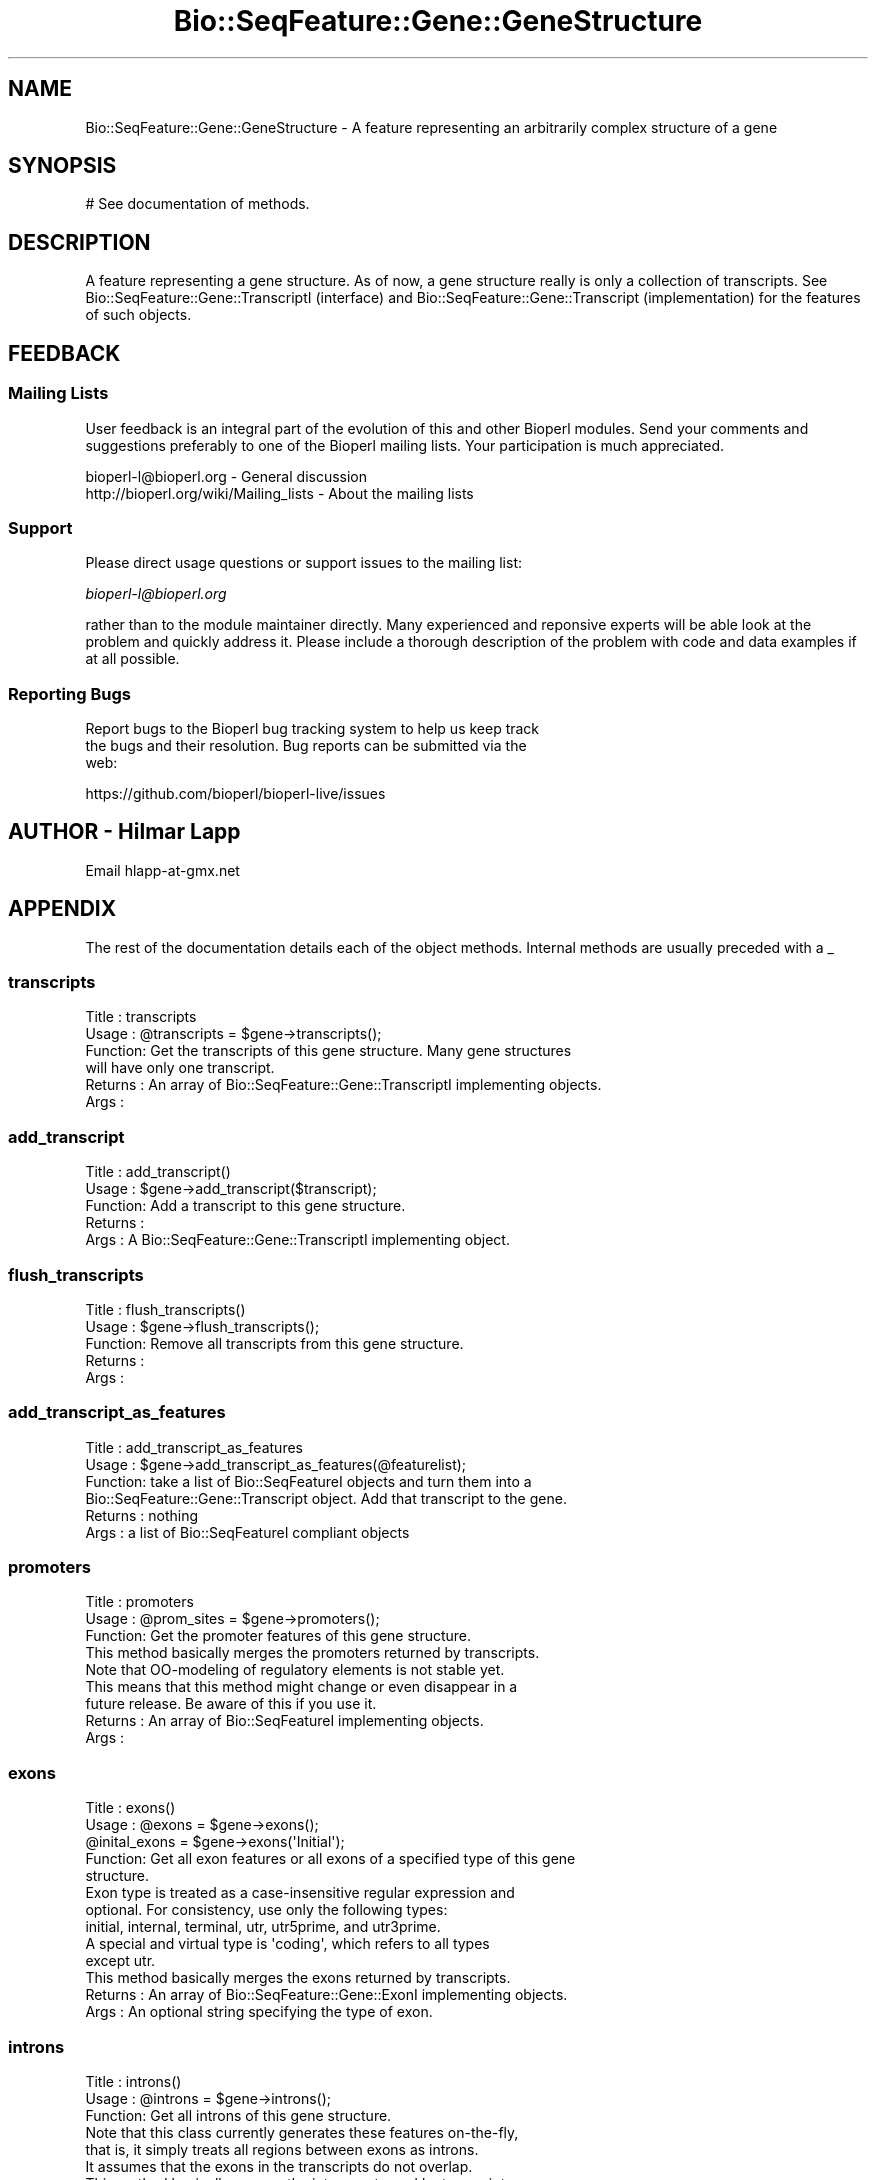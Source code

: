.\" Automatically generated by Pod::Man 4.09 (Pod::Simple 3.35)
.\"
.\" Standard preamble:
.\" ========================================================================
.de Sp \" Vertical space (when we can't use .PP)
.if t .sp .5v
.if n .sp
..
.de Vb \" Begin verbatim text
.ft CW
.nf
.ne \\$1
..
.de Ve \" End verbatim text
.ft R
.fi
..
.\" Set up some character translations and predefined strings.  \*(-- will
.\" give an unbreakable dash, \*(PI will give pi, \*(L" will give a left
.\" double quote, and \*(R" will give a right double quote.  \*(C+ will
.\" give a nicer C++.  Capital omega is used to do unbreakable dashes and
.\" therefore won't be available.  \*(C` and \*(C' expand to `' in nroff,
.\" nothing in troff, for use with C<>.
.tr \(*W-
.ds C+ C\v'-.1v'\h'-1p'\s-2+\h'-1p'+\s0\v'.1v'\h'-1p'
.ie n \{\
.    ds -- \(*W-
.    ds PI pi
.    if (\n(.H=4u)&(1m=24u) .ds -- \(*W\h'-12u'\(*W\h'-12u'-\" diablo 10 pitch
.    if (\n(.H=4u)&(1m=20u) .ds -- \(*W\h'-12u'\(*W\h'-8u'-\"  diablo 12 pitch
.    ds L" ""
.    ds R" ""
.    ds C` ""
.    ds C' ""
'br\}
.el\{\
.    ds -- \|\(em\|
.    ds PI \(*p
.    ds L" ``
.    ds R" ''
.    ds C`
.    ds C'
'br\}
.\"
.\" Escape single quotes in literal strings from groff's Unicode transform.
.ie \n(.g .ds Aq \(aq
.el       .ds Aq '
.\"
.\" If the F register is >0, we'll generate index entries on stderr for
.\" titles (.TH), headers (.SH), subsections (.SS), items (.Ip), and index
.\" entries marked with X<> in POD.  Of course, you'll have to process the
.\" output yourself in some meaningful fashion.
.\"
.\" Avoid warning from groff about undefined register 'F'.
.de IX
..
.if !\nF .nr F 0
.if \nF>0 \{\
.    de IX
.    tm Index:\\$1\t\\n%\t"\\$2"
..
.    if !\nF==2 \{\
.        nr % 0
.        nr F 2
.    \}
.\}
.\"
.\" Accent mark definitions (@(#)ms.acc 1.5 88/02/08 SMI; from UCB 4.2).
.\" Fear.  Run.  Save yourself.  No user-serviceable parts.
.    \" fudge factors for nroff and troff
.if n \{\
.    ds #H 0
.    ds #V .8m
.    ds #F .3m
.    ds #[ \f1
.    ds #] \fP
.\}
.if t \{\
.    ds #H ((1u-(\\\\n(.fu%2u))*.13m)
.    ds #V .6m
.    ds #F 0
.    ds #[ \&
.    ds #] \&
.\}
.    \" simple accents for nroff and troff
.if n \{\
.    ds ' \&
.    ds ` \&
.    ds ^ \&
.    ds , \&
.    ds ~ ~
.    ds /
.\}
.if t \{\
.    ds ' \\k:\h'-(\\n(.wu*8/10-\*(#H)'\'\h"|\\n:u"
.    ds ` \\k:\h'-(\\n(.wu*8/10-\*(#H)'\`\h'|\\n:u'
.    ds ^ \\k:\h'-(\\n(.wu*10/11-\*(#H)'^\h'|\\n:u'
.    ds , \\k:\h'-(\\n(.wu*8/10)',\h'|\\n:u'
.    ds ~ \\k:\h'-(\\n(.wu-\*(#H-.1m)'~\h'|\\n:u'
.    ds / \\k:\h'-(\\n(.wu*8/10-\*(#H)'\z\(sl\h'|\\n:u'
.\}
.    \" troff and (daisy-wheel) nroff accents
.ds : \\k:\h'-(\\n(.wu*8/10-\*(#H+.1m+\*(#F)'\v'-\*(#V'\z.\h'.2m+\*(#F'.\h'|\\n:u'\v'\*(#V'
.ds 8 \h'\*(#H'\(*b\h'-\*(#H'
.ds o \\k:\h'-(\\n(.wu+\w'\(de'u-\*(#H)/2u'\v'-.3n'\*(#[\z\(de\v'.3n'\h'|\\n:u'\*(#]
.ds d- \h'\*(#H'\(pd\h'-\w'~'u'\v'-.25m'\f2\(hy\fP\v'.25m'\h'-\*(#H'
.ds D- D\\k:\h'-\w'D'u'\v'-.11m'\z\(hy\v'.11m'\h'|\\n:u'
.ds th \*(#[\v'.3m'\s+1I\s-1\v'-.3m'\h'-(\w'I'u*2/3)'\s-1o\s+1\*(#]
.ds Th \*(#[\s+2I\s-2\h'-\w'I'u*3/5'\v'-.3m'o\v'.3m'\*(#]
.ds ae a\h'-(\w'a'u*4/10)'e
.ds Ae A\h'-(\w'A'u*4/10)'E
.    \" corrections for vroff
.if v .ds ~ \\k:\h'-(\\n(.wu*9/10-\*(#H)'\s-2\u~\d\s+2\h'|\\n:u'
.if v .ds ^ \\k:\h'-(\\n(.wu*10/11-\*(#H)'\v'-.4m'^\v'.4m'\h'|\\n:u'
.    \" for low resolution devices (crt and lpr)
.if \n(.H>23 .if \n(.V>19 \
\{\
.    ds : e
.    ds 8 ss
.    ds o a
.    ds d- d\h'-1'\(ga
.    ds D- D\h'-1'\(hy
.    ds th \o'bp'
.    ds Th \o'LP'
.    ds ae ae
.    ds Ae AE
.\}
.rm #[ #] #H #V #F C
.\" ========================================================================
.\"
.IX Title "Bio::SeqFeature::Gene::GeneStructure 3"
.TH Bio::SeqFeature::Gene::GeneStructure 3 "2019-10-27" "perl v5.26.2" "User Contributed Perl Documentation"
.\" For nroff, turn off justification.  Always turn off hyphenation; it makes
.\" way too many mistakes in technical documents.
.if n .ad l
.nh
.SH "NAME"
Bio::SeqFeature::Gene::GeneStructure \- A feature representing an arbitrarily complex structure of a gene
.SH "SYNOPSIS"
.IX Header "SYNOPSIS"
.Vb 1
\&  # See documentation of methods.
.Ve
.SH "DESCRIPTION"
.IX Header "DESCRIPTION"
A feature representing a gene structure. As of now, a gene structure
really is only a collection of transcripts. See
Bio::SeqFeature::Gene::TranscriptI (interface) and
Bio::SeqFeature::Gene::Transcript (implementation) for the features
of such objects.
.SH "FEEDBACK"
.IX Header "FEEDBACK"
.SS "Mailing Lists"
.IX Subsection "Mailing Lists"
User feedback is an integral part of the evolution of this and other
Bioperl modules. Send your comments and suggestions preferably to one
of the Bioperl mailing lists.  Your participation is much appreciated.
.PP
.Vb 2
\&  bioperl\-l@bioperl.org                  \- General discussion
\&  http://bioperl.org/wiki/Mailing_lists  \- About the mailing lists
.Ve
.SS "Support"
.IX Subsection "Support"
Please direct usage questions or support issues to the mailing list:
.PP
\&\fIbioperl\-l@bioperl.org\fR
.PP
rather than to the module maintainer directly. Many experienced and 
reponsive experts will be able look at the problem and quickly 
address it. Please include a thorough description of the problem 
with code and data examples if at all possible.
.SS "Reporting Bugs"
.IX Subsection "Reporting Bugs"
Report bugs to the Bioperl bug tracking system to help us keep track
 the bugs and their resolution. Bug reports can be submitted via the
 web:
.PP
.Vb 1
\&  https://github.com/bioperl/bioperl\-live/issues
.Ve
.SH "AUTHOR \- Hilmar Lapp"
.IX Header "AUTHOR - Hilmar Lapp"
Email hlapp\-at\-gmx.net
.SH "APPENDIX"
.IX Header "APPENDIX"
The rest of the documentation details each of the object
methods. Internal methods are usually preceded with a _
.SS "transcripts"
.IX Subsection "transcripts"
.Vb 4
\& Title   : transcripts
\& Usage   : @transcripts = $gene\->transcripts();
\& Function: Get the transcripts of this gene structure. Many gene structures
\&           will have only one transcript.
\&
\& Returns : An array of Bio::SeqFeature::Gene::TranscriptI implementing objects.
\& Args    :
.Ve
.SS "add_transcript"
.IX Subsection "add_transcript"
.Vb 5
\& Title   : add_transcript()
\& Usage   : $gene\->add_transcript($transcript);
\& Function: Add a transcript to this gene structure.
\& Returns : 
\& Args    : A Bio::SeqFeature::Gene::TranscriptI implementing object.
.Ve
.SS "flush_transcripts"
.IX Subsection "flush_transcripts"
.Vb 5
\& Title   : flush_transcripts()
\& Usage   : $gene\->flush_transcripts();
\& Function: Remove all transcripts from this gene structure.
\& Returns : 
\& Args    :
.Ve
.SS "add_transcript_as_features"
.IX Subsection "add_transcript_as_features"
.Vb 6
\& Title   : add_transcript_as_features
\& Usage   : $gene\->add_transcript_as_features(@featurelist);
\& Function: take a list of Bio::SeqFeatureI objects and turn them into a
\&           Bio::SeqFeature::Gene::Transcript object.  Add that transcript to the gene.
\& Returns : nothing
\& Args    : a list of Bio::SeqFeatureI compliant objects
.Ve
.SS "promoters"
.IX Subsection "promoters"
.Vb 3
\& Title   : promoters
\& Usage   : @prom_sites = $gene\->promoters();
\& Function: Get the promoter features of this gene structure.
\&
\&           This method basically merges the promoters returned by transcripts.
\&
\&           Note that OO\-modeling of regulatory elements is not stable yet.
\&           This means that this method might change or even disappear in a
\&           future release. Be aware of this if you use it.
\&
\& Returns : An array of Bio::SeqFeatureI implementing objects.
\& Args    :
.Ve
.SS "exons"
.IX Subsection "exons"
.Vb 5
\& Title   : exons()
\& Usage   : @exons = $gene\->exons();
\&           @inital_exons = $gene\->exons(\*(AqInitial\*(Aq);
\& Function: Get all exon features or all exons of a specified type of this gene
\&           structure.
\&
\&           Exon type is treated as a case\-insensitive regular expression and 
\&           optional. For consistency, use only the following types: 
\&           initial, internal, terminal, utr, utr5prime, and utr3prime. 
\&           A special and virtual type is \*(Aqcoding\*(Aq, which refers to all types
\&           except utr.
\&
\&           This method basically merges the exons returned by transcripts.
\&
\& Returns : An array of Bio::SeqFeature::Gene::ExonI implementing objects.
\& Args    : An optional string specifying the type of exon.
.Ve
.SS "introns"
.IX Subsection "introns"
.Vb 3
\& Title   : introns()
\& Usage   : @introns = $gene\->introns();
\& Function: Get all introns of this gene structure.
\&
\&           Note that this class currently generates these features on\-the\-fly,
\&           that is, it simply treats all regions between exons as introns.
\&           It assumes that the exons in the transcripts do not overlap.
\&
\&           This method basically merges the introns returned by transcripts.
\&
\& Returns : An array of Bio::SeqFeatureI implementing objects.
\& Args    :
.Ve
.SS "poly_A_sites"
.IX Subsection "poly_A_sites"
.Vb 3
\& Title   : poly_A_sites()
\& Usage   : @polyAsites = $gene\->poly_A_sites();
\& Function: Get the poly\-adenylation sites of this gene structure.
\&
\&           This method basically merges the poly\-adenylation sites returned by
\&           transcripts.
\&
\& Returns : An array of Bio::SeqFeatureI implementing objects.
\& Args    :
.Ve
.SS "utrs"
.IX Subsection "utrs"
.Vb 6
\& Title   : utrs()
\& Usage   : @utr_sites = $gene\->utrs(\*(Aq3prime\*(Aq);
\&           @utr_sites = $gene\->utrs(\*(Aq5prime\*(Aq);
\&           @utr_sites = $gene\->utrs();
\& Function: Get the features representing untranslated regions (UTR) of this
\&           gene structure.
\&
\&           You may provide an argument specifying the type of UTR. Currently
\&           the following types are recognized: 5prime 3prime for UTR on the
\&           5\*(Aq and 3\*(Aq end of the CDS, respectively.
\&
\&           This method basically merges the UTRs returned by transcripts.
\&
\& Returns : An array of Bio::SeqFeature::Gene::ExonI implementing objects
\&           representing the UTR regions or sites.
\& Args    : Optionally, either 3prime, or 5prime for the the type of UTR
\&           feature.
.Ve
.SS "sub_SeqFeature"
.IX Subsection "sub_SeqFeature"
.Vb 3
\& Title   : sub_SeqFeature
\& Usage   : @feats = $gene\->sub_SeqFeature();
\& Function: Returns an array of all subfeatures.
\&
\&           This method is defined in Bio::SeqFeatureI. We override this here
\&           to include the transcripts.
\&
\& Returns : An array Bio::SeqFeatureI implementing objects.
\& Args    : none
.Ve
.SS "flush_sub_SeqFeature"
.IX Subsection "flush_sub_SeqFeature"
.Vb 4
\& Title   : flush_sub_SeqFeature
\& Usage   : $gene\->flush_sub_SeqFeature();
\&           $gene\->flush_sub_SeqFeature(1);
\& Function: Removes all subfeatures.
\&
\&           This method is overridden from Bio::SeqFeature::Generic to flush
\&           all additional subfeatures, i.e., transcripts, which is
\&           almost certainly not what you want. To remove only features added
\&           through $gene\->add_sub_SeqFeature($feature) pass any
\&           argument evaluating to TRUE.
\&
\& Example :
\& Returns : none
\& Args    : Optionally, an argument evaluating to TRUE will suppress flushing
\&           of all gene structure\-specific subfeatures (transcripts).
.Ve
